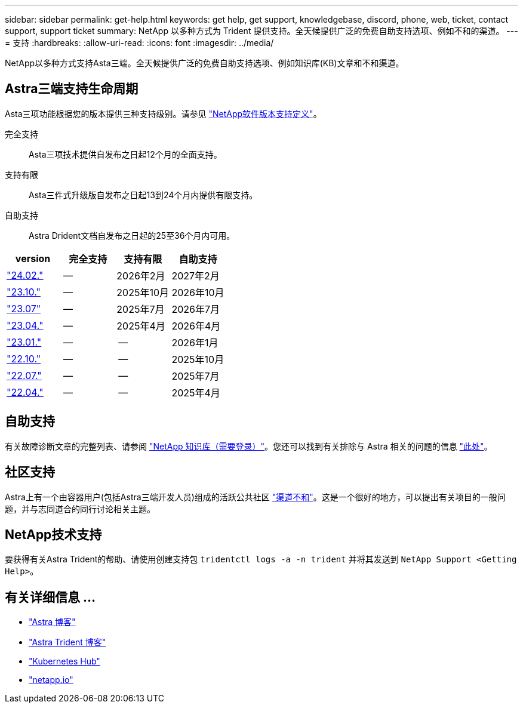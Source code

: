 ---
sidebar: sidebar 
permalink: get-help.html 
keywords: get help, get support, knowledgebase, discord, phone, web, ticket, contact support, support ticket 
summary: NetApp 以多种方式为 Trident 提供支持。全天候提供广泛的免费自助支持选项、例如不和的渠道。 
---
= 支持
:hardbreaks:
:allow-uri-read: 
:icons: font
:imagesdir: ../media/


[role="lead"]
NetApp以多种方式支持Asta三端。全天候提供广泛的免费自助支持选项、例如知识库(KB)文章和不和渠道。



== Astra三端支持生命周期

Asta三项功能根据您的版本提供三种支持级别。请参见 link:https://mysupport.netapp.com/site/info/version-support["NetApp软件版本支持定义"^]。

完全支持:: Asta三项技术提供自发布之日起12个月的全面支持。
支持有限:: Asta三件式升级版自发布之日起13到24个月内提供有限支持。
自助支持:: Astra Drident文档自发布之日起的25至36个月内可用。


[cols="1, 1, 1, 1"]
|===
| version | 完全支持 | 支持有限 | 自助支持 


 a| 
link:https://docs.netapp.com/us-en/trident/index.html["24.02."^]
| -- | 2026年2月 | 2027年2月 


 a| 
link:https://docs.netapp.com/us-en/trident-2310/index.html["23.10."^]
| -- | 2025年10月 | 2026年10月 


 a| 
link:https://docs.netapp.com/us-en/trident-2307/index.html["23.07"^]
| -- | 2025年7月 | 2026年7月 


 a| 
link:https://docs.netapp.com/us-en/trident-2304/index.html["23.04."^]
| -- | 2025年4月 | 2026年4月 


 a| 
link:https://docs.netapp.com/us-en/trident-2301/index.html["23.01."^]
| -- | -- | 2026年1月 


 a| 
link:https://docs.netapp.com/us-en/trident-2210/index.html["22.10."^]
| -- | -- | 2025年10月 


 a| 
link:https://docs.netapp.com/us-en/trident-2207/index.html["22.07."^]
| -- | -- | 2025年7月 


 a| 
link:https://docs.netapp.com/us-en/trident-2204/index.html["22.04."^]
| -- | -- | 2025年4月 
|===


== 自助支持

有关故障诊断文章的完整列表、请参阅 https://kb.netapp.com/Advice_and_Troubleshooting/Cloud_Services/Trident_Kubernetes["NetApp 知识库（需要登录）"^]。您还可以找到有关排除与 Astra 相关的问题的信息 https://kb.netapp.com/Advice_and_Troubleshooting/Cloud_Services/Astra["此处"^]。



== 社区支持

Astra上有一个由容器用户(包括Astra三端开发人员)组成的活跃公共社区 link:https://discord.gg/NetApp["渠道不和"^]。这是一个很好的地方，可以提出有关项目的一般问题，并与志同道合的同行讨论相关主题。



== NetApp技术支持

要获得有关Astra Trident的帮助、请使用创建支持包 `tridentctl logs -a -n trident` 并将其发送到 `NetApp Support <Getting Help>`。



== 有关详细信息 ...

* link:https://cloud.netapp.com/blog/topic/astra["Astra 博客"^]
* link:https://netapp.io/persistent-storage-provisioner-for-kubernetes/["Astra Trident 博客"^]
* link:https://cloud.netapp.com/kubernetes-hub["Kubernetes Hub"^]
* link:https://netapp.io/["netapp.io"^]

